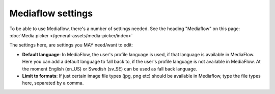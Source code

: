 Mediaflow settings
=============================================

To be able to use Mediaflow, there's a number of settings needed. See the heading "Mediaflow" on this page: :doc:`Media picker </general-assets/media-picker/index>`

The settings here, are settings you MAY need/want to edit:

.. image:: mediaflow-setting.png

+ **Default language**: In MediaFlow, the user's profile language is used, if that language is available in MediaFlow. Here you can add a default language to fall back to, if the user's profile language is not available in MediaFlow. At the moment English (en_US) or Swedish (sv_SE) can be used as fall back language.
+ **Limit to formats**: If just certain image file types (jpg, png etc) should be available in Mediaflow, type the file types here, separated by a comma.
